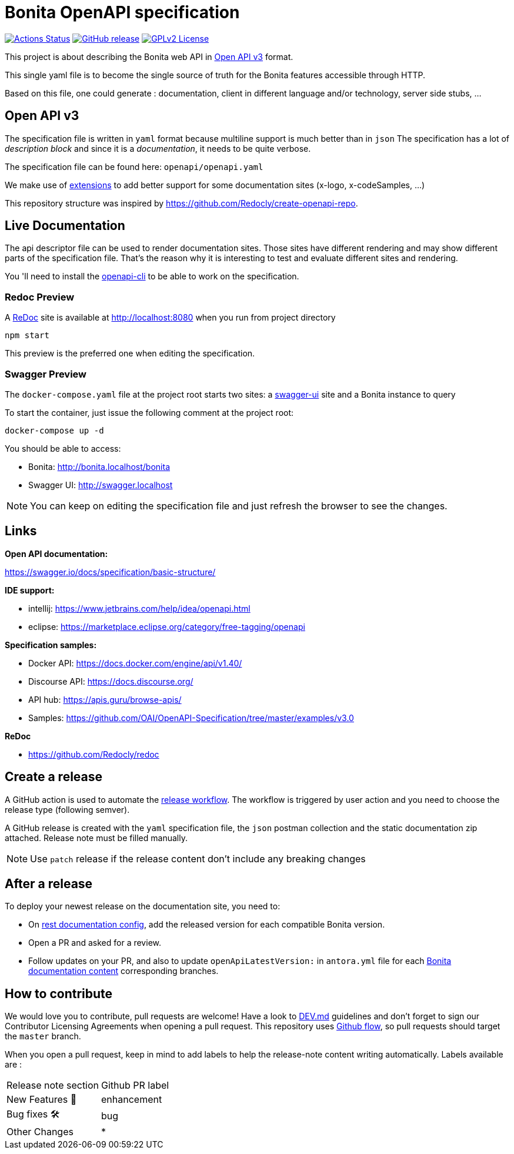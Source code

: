 = Bonita OpenAPI specification

image:https://github.com/bonitasoft/bonita-openapi/workflows/build/badge.svg[Actions Status, link=https://github.com/bonitasoft/bonita-openapi/actions?query=build]
image:https://img.shields.io/github/v/release/bonitasoft/bonita-openapi?color=blue&label=Release[GitHub release, link=https://github.com/bonitasoft/bonita-openapi/releases]
image:https://img.shields.io/badge/License-GPL%20v2-blue.svg[GPLv2 License, link=LICENSE]

This project is about describing the Bonita web API in https://swagger.io/specification/[Open API v3] format.

This single yaml file is to become the single source of truth for the Bonita features accessible through HTTP.

Based on this file, one could generate : documentation, client in different language and/or technology, server side stubs, ...

== Open API v3

The specification file is written in `yaml` format because multiline support is much better than in `json`
The specification has a lot of _description block_ and since it is a _documentation_, it needs to be quite verbose.

The specification file can be found here: `openapi/openapi.yaml`

We make use of https://swagger.io/docs/specification/openapi-extensions/[extensions] to add better support for some documentation sites (x-logo, x-codeSamples, ...)

This repository structure was inspired by https://github.com/Redocly/create-openapi-repo.

== Live Documentation

The api descriptor file can be used to render documentation sites. Those sites have different rendering and may show different parts of the specification file.
That's the reason why it is interesting to test and evaluate different sites and rendering.

You 'll need to install the https://github.com/redocly/openapi-cli[openapi-cli] to be able to work on the specification.

=== Redoc Preview

A https://github.com/Redocly/redoc[ReDoc] site is available at http://localhost:8080 when you run from project directory

[source,bash]
----
npm start
----

This preview is the preferred one when editing the specification.

=== Swagger Preview

The `docker-compose.yaml` file at the project root starts two sites: a https://swagger.io/tools/swagger-ui/[swagger-ui] site and a Bonita instance to query

To start the container, just issue the following comment at the project root:

[source,bash]
----
docker-compose up -d
----

You should be able to access:

- Bonita: http://bonita.localhost/bonita
- Swagger UI: http://swagger.localhost

NOTE: You can keep on editing the specification file and just refresh the browser to see the changes.

== Links

*Open API documentation:*

https://swagger.io/docs/specification/basic-structure/

*IDE support:*

- intellij: https://www.jetbrains.com/help/idea/openapi.html
- eclipse: https://marketplace.eclipse.org/category/free-tagging/openapi

*Specification samples:*

- Docker API: https://docs.docker.com/engine/api/v1.40/
- Discourse API: https://docs.discourse.org/
- API hub: https://apis.guru/browse-apis/
- Samples: https://github.com/OAI/OpenAPI-Specification/tree/master/examples/v3.0

*ReDoc*

- https://github.com/Redocly/redoc

== Create a release

A GitHub action is used to automate the link:.github/workflows/release.yml[release workflow].
The workflow is triggered by user action and you need to choose the release type (following semver).

:NOTE: This action will automatically update the version (field `version` in `package.json`,`package-lock.json` and `openapi.yaml`)

A GitHub release is created with the `yaml` specification file, the `json` postman collection and the static documentation zip attached.
Release note must be filled manually.

:TIP: You can edit the latest release description and click on `Generate releases notes` button to help you to generate a description including the changelog.

NOTE: Use `patch` release if the release content don't include any breaking changes

== After a release

To deploy your newest release on the documentation site, you need to:

* On https://github.com/bonitasoft/bonita-rest-documentation-site/blob/master/cli/restdoc-site.cfg.json[rest documentation config], add the released version for each compatible Bonita version.
* Open a PR and asked for a review.
* Follow updates on your PR, and also to update `openApiLatestVersion:` in `antora.yml` file for each https://github.com/bonitasoft/bonita-doc/[Bonita documentation content] corresponding branches.

== How to contribute

We would love you to contribute, pull requests are welcome!
Have a look to link:DEV.md[] guidelines and don't forget to sign our Contributor Licensing Agreements when opening a pull request.
This repository uses https://guides.github.com/introduction/flow/[Github flow], so pull requests should target the `master` branch.

When you open a pull request, keep in mind to add labels to help the release-note content writing automatically. Labels available are :

|===
|Release note section| Github PR label
|New Features 🎉| enhancement
|Bug fixes 🛠| bug
|Other Changes| *
|===

:INFO: If you don't want to see your PR in the release-note, you need to add one of this labels: `dependencies`, `github_actions` or `ignore-for-release-notes`.
